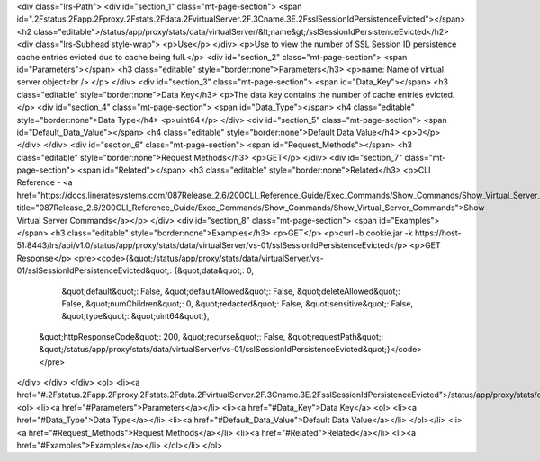 <div class="lrs-Path">
<div id="section_1" class="mt-page-section">
<span id=".2Fstatus.2Fapp.2Fproxy.2Fstats.2Fdata.2FvirtualServer.2F.3Cname.3E.2FsslSessionIdPersistenceEvicted"></span>
<h2 class="editable">/status/app/proxy/stats/data/virtualServer/&lt;name&gt;/sslSessionIdPersistenceEvicted</h2>
<div class="lrs-Subhead style-wrap">
<p>Use</p>
</div>
<p>Use to view the number of SSL Session ID persistence cache entries evicted due to cache being full.</p>
<div id="section_2" class="mt-page-section">
<span id="Parameters"></span>
<h3 class="editable" style="border:none">Parameters</h3>
<p>name: Name of virtual server object<br />
</p>
</div>
<div id="section_3" class="mt-page-section">
<span id="Data_Key"></span>
<h3 class="editable" style="border:none">Data Key</h3>
<p>The data key contains the number of cache entries evicted.</p>
<div id="section_4" class="mt-page-section">
<span id="Data_Type"></span>
<h4 class="editable" style="border:none">Data Type</h4>
<p>uint64</p>
</div>
<div id="section_5" class="mt-page-section">
<span id="Default_Data_Value"></span>
<h4 class="editable" style="border:none">Default Data Value</h4>
<p>0</p>
</div>
</div>
<div id="section_6" class="mt-page-section">
<span id="Request_Methods"></span>
<h3 class="editable" style="border:none">Request Methods</h3>
<p>GET</p>
</div>
<div id="section_7" class="mt-page-section">
<span id="Related"></span>
<h3 class="editable" style="border:none">Related</h3>
<p>CLI Reference - <a href="https://docs.lineratesystems.com/087Release_2.6/200CLI_Reference_Guide/Exec_Commands/Show_Commands/Show_Virtual_Server_Commands" title="087Release_2.6/200CLI_Reference_Guide/Exec_Commands/Show_Commands/Show_Virtual_Server_Commands">Show Virtual Server Commands</a></p>
</div>
<div id="section_8" class="mt-page-section">
<span id="Examples"></span>
<h3 class="editable" style="border:none">Examples</h3>
<p>GET</p>
<p>curl -b cookie.jar -k https://host-51:8443/lrs/api/v1.0/status/app/proxy/stats/data/virtualServer/vs-01/sslSessionIdPersistenceEvicted</p>
<p>GET Response</p>
<pre><code>{&quot;/status/app/proxy/stats/data/virtualServer/vs-01/sslSessionIdPersistenceEvicted&quot;: {&quot;data&quot;: 0,
                                                                                      &quot;default&quot;: False,
                                                                                      &quot;defaultAllowed&quot;: False,
                                                                                      &quot;deleteAllowed&quot;: False,
                                                                                      &quot;numChildren&quot;: 0,
                                                                                      &quot;redacted&quot;: False,
                                                                                      &quot;sensitive&quot;: False,
                                                                                      &quot;type&quot;: &quot;uint64&quot;},
 &quot;httpResponseCode&quot;: 200,
 &quot;recurse&quot;: False,
 &quot;requestPath&quot;: &quot;/status/app/proxy/stats/data/virtualServer/vs-01/sslSessionIdPersistenceEvicted&quot;}</code></pre>
</div>
</div>
</div>
<ol>
<li><a href="#.2Fstatus.2Fapp.2Fproxy.2Fstats.2Fdata.2FvirtualServer.2F.3Cname.3E.2FsslSessionIdPersistenceEvicted">/status/app/proxy/stats/data/virtualServer/&lt;name&gt;/sslSessionIdPersistenceEvicted</a>
<ol>
<li><a href="#Parameters">Parameters</a></li>
<li><a href="#Data_Key">Data Key</a>
<ol>
<li><a href="#Data_Type">Data Type</a></li>
<li><a href="#Default_Data_Value">Default Data Value</a></li>
</ol></li>
<li><a href="#Request_Methods">Request Methods</a></li>
<li><a href="#Related">Related</a></li>
<li><a href="#Examples">Examples</a></li>
</ol></li>
</ol>
